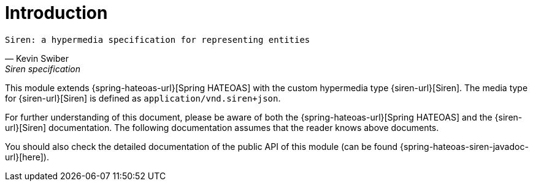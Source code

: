 [[introduction]]
= Introduction

[verse,Kevin Swiber,Siren specification]
Siren: a hypermedia specification for representing entities

This module extends {spring-hateoas-url}[Spring HATEOAS] with the custom hypermedia type {siren-url}[Siren]. 
The media type for {siren-url}[Siren] is defined as `application/vnd.siren+json`. 

For further understanding of this document, please be aware of both the {spring-hateoas-url}[Spring HATEOAS] and the {siren-url}[Siren] documentation. 
The following documentation assumes that the reader knows above documents.

You should also check the detailed documentation of the public API of this module (can be found {spring-hateoas-siren-javadoc-url}[here]).

